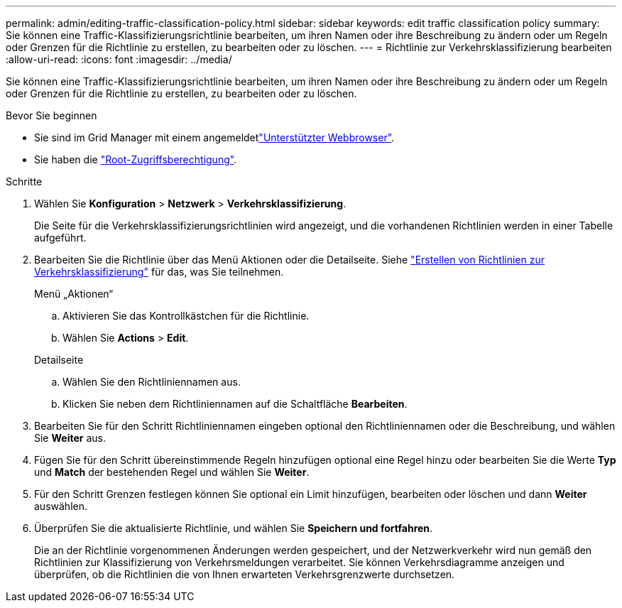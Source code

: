 ---
permalink: admin/editing-traffic-classification-policy.html 
sidebar: sidebar 
keywords: edit traffic classification policy 
summary: Sie können eine Traffic-Klassifizierungsrichtlinie bearbeiten, um ihren Namen oder ihre Beschreibung zu ändern oder um Regeln oder Grenzen für die Richtlinie zu erstellen, zu bearbeiten oder zu löschen. 
---
= Richtlinie zur Verkehrsklassifizierung bearbeiten
:allow-uri-read: 
:icons: font
:imagesdir: ../media/


[role="lead"]
Sie können eine Traffic-Klassifizierungsrichtlinie bearbeiten, um ihren Namen oder ihre Beschreibung zu ändern oder um Regeln oder Grenzen für die Richtlinie zu erstellen, zu bearbeiten oder zu löschen.

.Bevor Sie beginnen
* Sie sind im Grid Manager mit einem angemeldetlink:../admin/web-browser-requirements.html["Unterstützter Webbrowser"].
* Sie haben die link:admin-group-permissions.html["Root-Zugriffsberechtigung"].


.Schritte
. Wählen Sie *Konfiguration* > *Netzwerk* > *Verkehrsklassifizierung*.
+
Die Seite für die Verkehrsklassifizierungsrichtlinien wird angezeigt, und die vorhandenen Richtlinien werden in einer Tabelle aufgeführt.

. Bearbeiten Sie die Richtlinie über das Menü Aktionen oder die Detailseite. Siehe link:../admin/creating-traffic-classification-policies.html["Erstellen von Richtlinien zur Verkehrsklassifizierung"] für das, was Sie teilnehmen.
+
[role="tabbed-block"]
====
.Menü „Aktionen“
--
.. Aktivieren Sie das Kontrollkästchen für die Richtlinie.
.. Wählen Sie *Actions* > *Edit*.


--
.Detailseite
--
.. Wählen Sie den Richtliniennamen aus.
.. Klicken Sie neben dem Richtliniennamen auf die Schaltfläche *Bearbeiten*.


--
====
. Bearbeiten Sie für den Schritt Richtliniennamen eingeben optional den Richtliniennamen oder die Beschreibung, und wählen Sie *Weiter* aus.
. Fügen Sie für den Schritt übereinstimmende Regeln hinzufügen optional eine Regel hinzu oder bearbeiten Sie die Werte *Typ* und *Match* der bestehenden Regel und wählen Sie *Weiter*.
. Für den Schritt Grenzen festlegen können Sie optional ein Limit hinzufügen, bearbeiten oder löschen und dann *Weiter* auswählen.
. Überprüfen Sie die aktualisierte Richtlinie, und wählen Sie *Speichern und fortfahren*.
+
Die an der Richtlinie vorgenommenen Änderungen werden gespeichert, und der Netzwerkverkehr wird nun gemäß den Richtlinien zur Klassifizierung von Verkehrsmeldungen verarbeitet. Sie können Verkehrsdiagramme anzeigen und überprüfen, ob die Richtlinien die von Ihnen erwarteten Verkehrsgrenzwerte durchsetzen.


